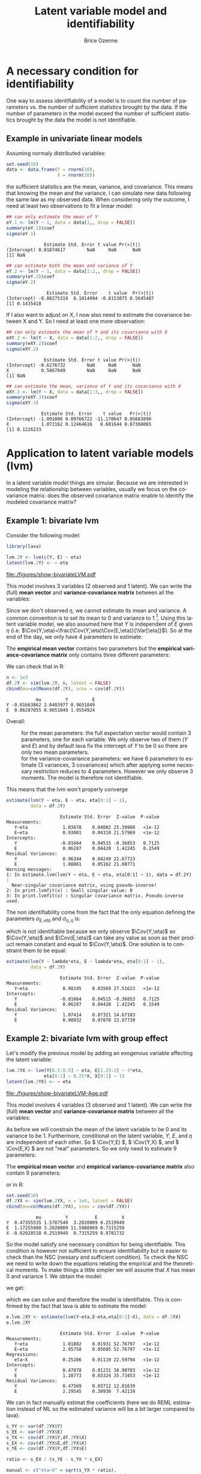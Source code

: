 #+TITLE: Latent variable model and identifiability
#+Author: Brice Ozenne

#+BEGIN_SRC R :exports none :results both :session *R* :cache no
path <- "~/Documents/GitHub/bozenne.github.io/doc/2018-10-28-identifiability-LVM/"
setwd(path)
#+END_SRC

#+RESULTS:
: /home/brice/Documents/GitHub/bozenne.github.io/doc/2018-10-28-identifiability-LVM

#+LaTeX: \lstset{style=code-tiny}

* A necessary condition for identifiability
One way to assess identifiability of a model is to count the number of
parameters vs. the number of sufficient statistics brought by the
data. If the number of parameters in the model exceed the number of
sufficient statistics brought by the data the model is not
identifiable.

** Example in univariate linear models
Assuming normaly distributed variables:

\bigskip

#+BEGIN_SRC R :exports both :results output :session *R* :cache no
set.seed(10)
data <- data.frame(Y = rnorm(10),
                   X = rnorm(10))
#+END_SRC

\bigskip

the sufficient statistics are the mean, variance, and covariance. This
means that knowing the mean and the variance, I can simulate new data
following the same law as my observed data. When considering only the
outcome, I need at least two observations to fit a linear model:

\bigskip

#+BEGIN_SRC R :exports both :results output :session *R* :cache no
## can only estimate the mean of Y
eY.1 <- lm(Y ~ 1, data = data[1,, drop = FALSE])
summary(eY.1)$coef
sigma(eY.1)
#+END_SRC

#+RESULTS:
:               Estimate Std. Error t value Pr(>|t|)
: (Intercept) 0.01874617        NaN     NaN      NaN
: [1] NaN

\clearpage

#+BEGIN_SRC R :exports both :results output :session *R* :cache no
## can estimate both the mean and variance of Y
eY.2 <- lm(Y ~ 1, data = data[1:2,, drop = FALSE])
summary(eY.2)$coef
sigma(eY.2)
#+END_SRC

#+RESULTS:
:                Estimate Std. Error    t value  Pr(>|t|)
: (Intercept) -0.08275319  0.1014994 -0.8153075 0.5645487
: [1] 0.1435418


\bigskip

If I also want to adjust on X, I now also need to estimate the
covariance between X and Y. So I need at least one more observation:

\bigskip

#+BEGIN_SRC R :exports both :results output :session *R* :cache no
## can only estimate the mean of Y and its covariance with X
eXY.2 <- lm(Y ~ X, data = data[1:2,, drop = FALSE])
summary(eXY.2)$coef
sigma(eXY.2)
#+END_SRC

#+RESULTS:
:               Estimate Std. Error t value Pr(>|t|)
: (Intercept) -0.6276732        NaN     NaN      NaN
: X            0.5867049        NaN     NaN      NaN
: [1] NaN

#+BEGIN_SRC R :exports both :results output :session *R* :cache no
## can estimate the mean, variance of Y and its covariance with X
eXY.3 <- lm(Y ~ X, data = data[1:3,, drop = FALSE])
summary(eXY.3)$coef
sigma(eXY.3)
#+END_SRC

#+RESULTS:
:              Estimate Std. Error    t value   Pr(>|t|)
: (Intercept) -1.091006 0.09766722 -11.170647 0.05683890
: X            1.072162 0.12464616   8.601644 0.07368065
: [1] 0.1226233

\clearpage

* Application to latent variable models (lvm)

In a latent variable model things are simular. Because we are interested in modeling the
relationship between variables, usually we focus on the covariance matrix: does the observed
covariance matrix enable to identify the modeled covariance matrix? 

** Example 1: bivariate lvm
Consider the following model:

#+BEGIN_SRC R :exports code :results output :session *R* :cache no
library(lava)

lvm.2Y <- lvm(c(Y, E) ~ eta)
latent(lvm.2Y) <- ~ eta
#+END_SRC

#+RESULTS:

#+BEGIN_SRC R :results output raw drawer  :exports none :session *R* :cache no 
pdf("figures/show-bivariateLVM.pdf")
plot(lvm.2Y, plot.engine = "igraph")
dev.off()
#+END_SRC

#+RESULTS:
:RESULTS:
null device 
          1
:END:

#+ATTR_LATEX: :width 0.5\textwidth
file:./figures/show-bivariateLVM.pdf

This model involves 3 variables (2 observed and 1 latent). We can
write the (full)  *mean vector* and *variance-covariance matrix* between all the variables:
#+BEGIN_EXPORT latex
\begin{align*}
\mu = \begin{bmatrix} 
\mu_Y \\ \mu_\eta \\ \mu_E \\
\end{bmatrix} = \begin{bmatrix} 
\Esp[Y] \\ \Esp[\eta] \\ \Esp[E] \\
\end{bmatrix} 
\qquad 
\Sigma = \begin{bmatrix} 
\sigma_{Y,Y} & \sigma_{Y,\eta} & \sigma_{Y,E} \\ & \sigma_{\eta,\eta} & \sigma_{\eta,E} \\ & & \sigma_{E,E}  \\
\end{bmatrix} = \begin{bmatrix} 
\Var(Y) & \Cov(Y,\eta) & \Cov(Y,E) \\ & \Var(\eta) & \Cov(\eta,E) \\ & & \Var(E)  \\
\end{bmatrix} 
\end{align*}
#+END_EXPORT
Since we don't observed \(\eta\), we cannot estimate its mean and
variance. A common convention is to set its mean to \(0\) and variance
to \(1\) [fn::By default, \texttt{lava} do something else: it sets the
mean of \(Y\), the reference outcome, to 0 and fix its covariance such
that \(\Cov(Y,\eta)=\Var(\eta)\)]. Using this latent variable model, we
also assumed here that \(Y\) is independent of \(E\) given \(\eta\)
(i.e. \(\Cov(Y,\eta)=\frac{\Cov(Y,\eta)\Cov(E,\eta)}{\Var[\eta]}\)). So
at the end of the day, we only have 4 parameters to estimate: 
#+BEGIN_EXPORT latex
\begin{align*}
\theta = \left(\mu_Y,\mu_E, \sigma_{Y,Y}, \sigma_{Y,\eta}, \sigma_{\eta,E}, \sigma_{E,E}\right)
\end{align*}
#+END_EXPORT
\clearpage

The *empirical mean vector* contains two parameters but the *empirical
variance-covariance matrix* only contains three different parameters:
#+BEGIN_EXPORT latex
\begin{align*}
m = 
\begin{bmatrix} 
\overline{Y} \\ \overline{E} \\
\end{bmatrix} 
\qquad
S = 
\begin{bmatrix} 
s_{Y,Y} & s_{Y,E} \\ & s_{E,E} \\
\end{bmatrix} 
\end{align*}
#+END_EXPORT

We can check that in R:
#+BEGIN_SRC R :exports both :results output :session *R* :cache no
n <- 1e3
df.2Y <- sim(lvm.2Y, n, latent = FALSE)
cbind(mu=colMeans(df.2Y), vcov = cov(df.2Y))
#+END_SRC

#+RESULTS:
:            mu         Y         E
: Y -0.01663862 2.0403977 0.9651849
: E  0.06287055 0.9651849 1.9554924

Overall:
- \ValidV :: for the mean parameters: the full expectation vector would contain 3
  parameters, one for each variable. We only observe two of them
  (\(Y\) and \(E\)) and by default lava fix the intercept of \(Y\) to
  be 0 so there are only two mean parameters.
- \CrossR :: for the variance-covariance parameters: we have 6
             parameters to estimate (3 variances, 3 covariances) which
             after applying some necessary restriction reduces to 4
             parameters. However we only observe 3 moments. The model
             is therefore not identifiable.
This means that the lvm won't properly converge
#+BEGIN_SRC R :exports both :results output :session *R* :cache no
estimate(lvm(Y ~ eta, E ~ eta, eta[0:1] ~ 1), 
         data = df.2Y)
#+END_SRC

#+RESULTS:
#+begin_example
                    Estimate Std. Error  Z-value  P-value
Measurements:                                            
   Y~eta             1.03678    0.04082 25.39900   <1e-12
   E~eta             0.93001    0.04310 21.57969   <1e-12
Intercepts:                                              
   Y                -0.01664    0.04515 -0.36853   0.7125
   E                 0.06287    0.04420  1.42245   0.1549
Residual Variances:                                      
   Y                 0.96344    0.04249 22.67723         
   E                 1.08861    0.05162 21.08771         
Warning messages:
1: In estimate.lvm(lvm(Y ~ eta, E ~ eta, eta[0:1] ~ 1), data = df.2Y) :
  Near-singular covariance matrix, using pseudo-inverse!
2: In print.lvmfit(x) : Small singular value: 0
3: In print.lvmfit(x) : Singular covariance matrix. Pseudo-inverse used.
#+end_example

The non identifiability come from the fact that the only equation
defining the parameters \(\sigma_{E,eta}\) and \(\sigma_{\eta,\eta}\) is:
#+BEGIN_EXPORT latex
\begin{align*}
\Cov(Y,\eta)=\frac{\Cov(Y,\eta)\Cov(E,\eta)}{\Var[\eta]} = \Cov(Y,\eta)\Cov(E,\eta)
\end{align*}
#+END_EXPORT
which is not identifiable because we only observe \(\Cov(Y,\eta)\) so
\(\Cov(Y,\eta)\) and \(\Cov(E,\eta)\) can take any value as soon as
their product remain constant and equal to \(\Cov(Y,\eta)\). One
solution is to constraint them to be equal:

\bigskip

#+BEGIN_SRC R :exports both :results output :session *R* :cache no
estimate(lvm(Y ~ lambda*eta, E ~ lambda*eta, eta[0:1] ~ 1), 
         data = df.2Y)
#+END_SRC

#+RESULTS:
:                     Estimate Std. Error  Z-value  P-value
: Measurements:                                            
:    Y~eta             0.98195    0.03569 27.51623   <1e-12
: Intercepts:                                              
:    Y                -0.01664    0.04515 -0.36853   0.7125
:    E                 0.06287    0.04420  1.42245   0.1549
: Residual Variances:                                      
:    Y                 1.07414    0.07321 14.67183         
:    E                 0.98932    0.07078 13.97739

\clearpage

** Example 2: bivariate lvm with group effect

Let's modify the previous model by adding an exogenous variable
affecting the latent variable:

#+BEGIN_SRC R :exports both :results output :session *R* :cache no
lvm.2YX <- lvm(Y[0.5:0.5] ~ eta, E[1.25:2] ~ 3*eta,
              eta[0:1] ~ 0.25*X, X[0:1] ~ 1)
latent(lvm.2YX) <- ~ eta
#+END_SRC

#+RESULTS:

#+LaTeX: \vspace{-1cm}

#+BEGIN_SRC R :results output raw drawer  :exports none :session *R* :cache no 
pdf("figures/show-bivariateLVM-Age.pdf")
plot(lvm.2YX, plot.engine = "igraph")
dev.off()
#+END_SRC

#+RESULTS:
:RESULTS:
null device 
          1
:END:

#+ATTR_LATEX: :width 0.5\textwidth
file:./figures/show-bivariateLVM-Age.pdf

#+LaTeX: \vspace{-1cm}

This model involves 4 variables (3 observed and 1 latent). We can
write the (full)  *mean vector* and *variance-covariance matrix* between all the variables:
#+BEGIN_EXPORT latex
\begin{align*}
\mu &= \begin{bmatrix} 
\mu_Y \\ \mu_\eta \\ \mu_E \\ \mu_{X} \\
\end{bmatrix} = \begin{bmatrix} 
\Esp[Y] \\ \Esp[\eta] \\ \Esp[E] \\ \Esp[X] \\
\end{bmatrix} 
\\
\Sigma &= \begin{bmatrix} 
\sigma_{Y,Y} & \sigma_{Y,\eta} & \sigma_{Y,E} & \sigma_{Y,X} \\ & \sigma_{\eta,\eta} & \sigma_{\eta,E} & \sigma_{\eta,X} \\ & & \sigma_{E,E} & \sigma_{E,X} \\ &&& \sigma_{X,X}  \\
\end{bmatrix} = \begin{bmatrix} 
\Var(Y) & \Cov(Y,\eta) & \Cov(Y,E) & \Cov(Y,X) \\ & \Var(\eta) & \Cov(\eta,E) & \Cov(\eta,X) \\ & & \Var(E) & \Cov(E,X)  \\ & & & \Var[X]\\
\end{bmatrix} 
\end{align*}
#+END_EXPORT
As before we will constrain the mean of the latent variable to be 0
and its variance to be 1. Furthermore, conditional on the latent
variable, \(Y\), \(E\), and \(\eta\) are independent of each other. So
\( \Cov(Y,E) \), \( \Cov(Y,X) \), and \( \Cov(E,X) \) are not "real"
parameters. So we only need to estimate 9 parameters:
#+BEGIN_EXPORT latex
\begin{align*}
\theta = \left( \mu_Y, \mu_E, \mu_X, \sigma_{Y,Y}, \sigma_{E,E}, \sigma_{X,X}, \sigma_{Y,\eta}, \sigma_{E,\eta}, \sigma_{\eta,X} \right)
\end{align*}
#+END_EXPORT
The *empirical mean vector* and *empirical variance-covariance matrix*
also contain 9 parameters:
#+BEGIN_EXPORT latex
\begin{align*}
m = \begin{bmatrix} 
\overline{Y} \\ \overline{E} \\ \overline{X} \\
\end{bmatrix} 
\qquad
S = \begin{bmatrix} 
s_{Y,Y} & s_{Y,E} & s_{Y,X} \\ & s_{E,E} & s_{E,X} \\ & & s_{X,X} \\
\end{bmatrix} 
\end{align*}
#+END_EXPORT

or in R:
#+BEGIN_SRC R :exports both :results output :session *R* :cache no
set.seed(10)
df.2YX <- sim(lvm.2YX, n = 1e4, latent = FALSE)
cbind(mu=colMeans(df.2YX), vcov = cov(df.2YX))
#+END_SRC

#+RESULTS:
:            mu         Y          E         X
: Y  0.47355535 1.5787540  3.2020009 0.2519949
: E  1.17255908 3.2020009 11.5908969 0.7315259
: X -0.02028518 0.2519949  0.7315259 0.9781732

So the model satisfy one necessary condition for being
identifiable. This condition is however not sufficient to ensure
identifiability but is easier to check than the NSC (nessary and
sufficient condition). To check the NSC we need to write down the
equations relating the empirical and the theoretical moments. To make
things a little simpler we will assume that \(X\) has mean 0 and
variance 1. We obtain the model:
#+BEGIN_EXPORT latex
\begin{align*}
Y &= \mu_Y + \sigma_{Y,\eta} \eta + \varepsilon_Y \qquad \varepsilon_Y\sim\Gaus[0,\sigma_{Y,Y}] \\
E &= \mu_E + \sigma_{E,\eta} \eta + \varepsilon_E \qquad \varepsilon_Y\sim\Gaus[0,\sigma_{E,E}]\\
\eta &= \sigma_{\eta,X} X + \xi_\eta \qquad \varepsilon_\eta\sim\Gaus[0,1]
\end{align*}
#+END_EXPORT
we get:
#+BEGIN_EXPORT latex
\begin{align*}
\left\{
\begin{array}{l}
s_{Y,Y} = \sigma_{Y,\eta}^2(1+\sigma^2_{\eta,X}) + \sigma_{Y,Y} \\
s_{E,E} = \sigma_{E,\eta}^2(1+\sigma^2_{\eta,X}) + \sigma_{E,E} \\
s_{Y,E} = \sigma_{Y,\eta}\sigma_{E,\eta}(1+\sigma^2_{\eta,X}) \\
s_{Y,X} = \sigma_{Y,\eta}\sigma_{\eta,X} \\
s_{E,X} = \sigma_{E,\eta}\sigma_{\eta,X} 
\end{array}
\right.
\qquad
\left\{
\begin{array}{l}
\sigma_{\eta,X} = \sqrt{\frac{s_{Y,X}s_{E,X}}{s_{Y,E}-s_{Y,X}s_{E,X}}} \\
\sigma_{Y,\eta} = \frac{s_{Y,X}}{\sigma_{\eta,X}} \\
\sigma_{E,\eta} = \frac{s_{E,X}}{\sigma_{\eta,X}} \\
\sigma_{Y,Y} = s_{Y,Y} - \sigma_{Y,\eta}^2(1+\sigma^2_{\eta,X}) \\
\sigma_{E,E} = s_{E,E} - \sigma_{E,\eta}^2(1+\sigma^2_{\eta,X}) \\
\end{array}
\right.
\end{align*}
#+END_EXPORT
which we can solve and therefore the model is identifiable. This is
confirmed by the fact that lava is able to estimate the model:
#+BEGIN_SRC R :exports both :results output :session *R* :cache no
e.lvm.2XY <- estimate(lvm(Y~eta,E~eta,eta[0:1]~X), data = df.2YX)
e.lvm.2XY
#+END_SRC

#+RESULTS:
#+begin_example
                    Estimate Std. Error  Z-value  P-value
Measurements:                                            
   Y~eta             1.01882    0.01931 52.76797   <1e-12
   E~eta             2.95758    0.05605 52.76797   <1e-12
Regressions:                                             
   eta~X             0.25286    0.01119 22.59794   <1e-12
Intercepts:                                              
   Y                 0.47878    0.01231 38.90703   <1e-12
   E                 1.18773    0.03324 35.73453   <1e-12
Residual Variances:                                      
   Y                 0.47569    0.03712 12.81639         
   E                 2.29545    0.30930  7.42139
#+end_example

#+BEGIN_SRC R :exports none :results output :session *R* :cache no
lambdaY <- coef(e.lvm.2XY)["Y~eta"]
lambdaE <- coef(e.lvm.2XY)["E~eta"]
sigmaY <-  coef(e.lvm.2XY)["Y~~Y"]
sigmaE <-  coef(e.lvm.2XY)["E~~E"]
betaX <-  coef(e.lvm.2XY)["eta~X"]
sigmaEta <- 1+betaX^2*var(df.2YX$X)

c(
var(df.2YX$Y) - (sigmaY + lambdaY^2 * sigmaEta),
var(df.2YX$E) - (sigmaE + lambdaE^2 * sigmaEta),
cov(df.2YX$Y,df.2YX$E) - (lambdaY * lambdaE * sigmaEta),
cov(df.2YX$Y,df.2YX$X) - (lambdaY * betaX),
cov(df.2YX$E,df.2YX$X) - (lambdaE * betaX)
)
#+END_SRC

#+RESULTS:
:          Y~~Y          E~~E         Y~eta         Y~eta         E~eta 
:  0.0001513835  0.0011043822  0.0003013549 -0.0056229719 -0.0163231485

We can in fact manually estimat the coefficients (here we do REML
estimation instead of ML so the estimated variance will be a bit
larger compared to lava):

#+BEGIN_SRC R :exports both :results output :session *R* :cache no
s_YY <- var(df.2YX$Y)
s_EE <- var(df.2YX$E)
s_YX <- cov(df.2YX$Y,df.2YX$X)
s_EX <- cov(df.2YX$E,df.2YX$X)
s_YE <- cov(df.2YX$Y,df.2YX$E)

ratio <- s_EX / (s_YE - s_YX * s_EX)

manual <- c("eta~X" = sqrt(s_YX * ratio),
            "Y~eta" = s_YX/sqrt(s_YX * ratio),
            "E~eta" = s_EX/sqrt(s_YX * ratio),
            "Y~~Y" = s_YY - s_YX^2/(s_YX * ratio) * (1 + s_YX * ratio),
            "E~~E" =  s_EE - s_EX^2/(s_YX * ratio) * (1 + s_YX * ratio)
            )
rbind(manual = manual,
      lava = coef(e.lvm.2XY)[names(manual)]
      )
#+END_SRC

#+RESULTS:
:            eta~X    Y~eta    E~eta      Y~~Y     E~~E
: manual 0.2471585 1.019568 2.959744 0.4757339 2.295681
: lava   0.2528586 1.018822 2.957578 0.4756863 2.295452

Note that the model is exactly identifiable in the sense that we have
exactly the same number of parameters and moments. Adding an
additional link between age and one outcome would make the model non
identifiable since we would increase by one the number of parameters
(p=10) while still having only 9 moments:
#+BEGIN_SRC R :exports both :results output :session *R* :cache no
estimate(lvm(Y~eta+Age,E~eta,eta[0:1]~X), data = df.2YX)
#+END_SRC

#+RESULTS:
#+begin_example
                    Estimate Std. Error  Z-value  P-value
Measurements:                                            
   Y~eta             1.01882    0.01931 52.76797   <1e-12
   E~eta             2.95758    0.05605 52.76797   <1e-12
Regressions:                                             
   eta~X             0.25286    0.01119 22.59794   <1e-12
Intercepts:                                              
   Age               0.47878    0.01231 38.90703   <1e-12
   E                 1.18773    0.03324 35.73453   <1e-12
Residual Variances:                                      
   Y                 0.36434                             
   Age               0.11135                             
   E                 2.29545    0.30930  7.42139         
Warning messages:
1: In sqrt(diag(asVar)) : production de NaN
2: In print.lvmfit(x) : Small singular value: 2.409293e-13
#+end_example

* Reference :noexport:
# help: https://gking.harvard.edu/files/natnotes2.pdf

#+BEGIN_EXPORT latex
\begingroup
\renewcommand{\section}[2]{}
#+END_EXPORT
bibliographystyle:apalike
[[bibliography:bibliography.bib]] 
#+BEGIN_EXPORT latex
\endgroup
#+END_EXPORT

#+BEGIN_EXPORT LaTeX
\appendix
\titleformat{\section}
{\normalfont\Large\bfseries}{}{1em}{Appendix~\thesection:~}

\renewcommand{\thefigure}{\Alph{figure}}
\renewcommand{\thetable}{\Alph{table}}
\renewcommand{\theequation}{\Alph{equation}}

\setcounter{figure}{0}    
\setcounter{table}{0}    
\setcounter{equation}{0}    

\setcounter{page}{1}
#+END_EXPORT

* CONFIG :noexport:
#+LANGUAGE:  en
#+LaTeX_CLASS: org-article
#+LaTeX_CLASS_OPTIONS: [12pt]
#+OPTIONS:   title:t author:t toc:nil todo:nil
#+OPTIONS:   H:3 num:t 
#+OPTIONS:   TeX:t LaTeX:t

** Display of the document
# ## space between lines
#+LATEX_HEADER: \RequirePackage{setspace} % to modify the space between lines - incompatible with footnote in beamer
#+LaTeX_HEADER:\renewcommand{\baselinestretch}{1.1}

# ## margins
#+LATEX_HEADER:\geometry{top=1cm}

# ## personalize the prefix in the name of the sections
#+LaTeX_HEADER: \usepackage{titlesec}
# ## fix bug in titlesec version
# ##  https://tex.stackexchange.com/questions/299969/titlesec-loss-of-section-numbering-with-the-new-update-2016-03-15
#+LaTeX_HEADER: \usepackage{etoolbox}
#+LaTeX_HEADER: 
#+LaTeX_HEADER: \makeatletter
#+LaTeX_HEADER: \patchcmd{\ttlh@hang}{\parindent\z@}{\parindent\z@\leavevmode}{}{}
#+LaTeX_HEADER: \patchcmd{\ttlh@hang}{\noindent}{}{}{}
#+LaTeX_HEADER: \makeatother

** Color
# ## define new colors
#+LATEX_HEADER: \RequirePackage{colortbl} % arrayrulecolor to mix colors
#+LaTeX_HEADER: \definecolor{myorange}{rgb}{1,0.2,0}
#+LaTeX_HEADER: \definecolor{mypurple}{rgb}{0.7,0,8}
#+LaTeX_HEADER: \definecolor{mycyan}{rgb}{0,0.6,0.6}
#+LaTeX_HEADER: \newcommand{\lightblue}{blue!50!white}
#+LaTeX_HEADER: \newcommand{\darkblue}{blue!80!black}
#+LaTeX_HEADER: \newcommand{\darkgreen}{green!50!black}
#+LaTeX_HEADER: \newcommand{\darkred}{red!50!black}
#+LaTeX_HEADER: \definecolor{gray}{gray}{0.5}

# ## change the color of the links
#+LaTeX_HEADER: \hypersetup{
#+LaTeX_HEADER:  citecolor=[rgb]{0,0.5,0},
#+LaTeX_HEADER:  urlcolor=[rgb]{0,0,0.5},
#+LaTeX_HEADER:  linkcolor=[rgb]{0,0,0.5},
#+LaTeX_HEADER: }

** Font
# https://tex.stackexchange.com/questions/25249/how-do-i-use-a-particular-font-for-a-small-section-of-text-in-my-document
#+LaTeX_HEADER: \newenvironment{comment}{\small \color{gray}\fontfamily{lmtt}\selectfont}{\par}
#+LaTeX_HEADER: \newenvironment{activity}{\color{orange}\fontfamily{qzc}\selectfont}{\par}

** Symbols
# ## valid and cross symbols
#+LaTeX_HEADER: \RequirePackage{pifont}
#+LaTeX_HEADER: \RequirePackage{relsize}
#+LaTeX_HEADER: \newcommand{\Cross}{{\raisebox{-0.5ex}%
#+LaTeX_HEADER:		{\relsize{1.5}\ding{56}}}\hspace{1pt} }
#+LaTeX_HEADER: \newcommand{\Valid}{{\raisebox{-0.5ex}%
#+LaTeX_HEADER:		{\relsize{1.5}\ding{52}}}\hspace{1pt} }
#+LaTeX_HEADER: \newcommand{\CrossR}{ \textcolor{red}{\Cross} }
#+LaTeX_HEADER: \newcommand{\ValidV}{ \textcolor{green}{\Valid} }

# ## warning symbol
#+LaTeX_HEADER: \usepackage{stackengine}
#+LaTeX_HEADER: \usepackage{scalerel}
#+LaTeX_HEADER: \newcommand\Warning[1][3ex]{%
#+LaTeX_HEADER:   \renewcommand\stacktype{L}%
#+LaTeX_HEADER:   \scaleto{\stackon[1.3pt]{\color{red}$\triangle$}{\tiny\bfseries !}}{#1}%
#+LaTeX_HEADER:   \xspace
#+LaTeX_HEADER: }

# # R Software
#+LATEX_HEADER: \newcommand\Rlogo{\textbf{\textsf{R}}\xspace} % 

** Code
# Documentation at https://org-babel.readthedocs.io/en/latest/header-args/#results
# :tangle (yes/no/filename) extract source code with org-babel-tangle-file, see http://orgmode.org/manual/Extracting-source-code.html 
# :cache (yes/no)
# :eval (yes/no/never)
# :results (value/output/silent/graphics/raw/latex)
# :export (code/results/none/both)
#+PROPERTY: header-args :session *R* :tangle yes :cache no ## extra argument need to be on the same line as :session *R*

# Code display:
#+LATEX_HEADER: \RequirePackage{fancyvrb}
#+LATEX_HEADER: \DefineVerbatimEnvironment{verbatim}{Verbatim}{fontsize=\small,formatcom = {\color[rgb]{0.5,0,0}}}

# ## change font size input (global change)
# ## doc: https://ctan.math.illinois.edu/macros/latex/contrib/listings/listings.pdf
#+LATEX_HEADER: \lstdefinestyle{code-tiny}{basicstyle=\ttfamily\footnotesize}
# #+LATEX_HEADER: \lstset{style=code-tiny}
# ## change font size input (local change, put just before BEGIN_SRC)
# ## #+ATTR_LATEX: :options basicstyle=\ttfamily\scriptsize
# ## change font size output (global change)
# ## \RecustomVerbatimEnvironment{verbatim}{Verbatim}{fontsize=\tiny,formatcom = {\color[rgb]{0.5,0,0}}}

** Lists
#+LATEX_HEADER: \RequirePackage{enumitem} % better than enumerate

** Image and graphs
#+LATEX_HEADER: \RequirePackage{epstopdf} % to be able to convert .eps to .pdf image files
#+LATEX_HEADER: \RequirePackage{capt-of} % 
#+LATEX_HEADER: \RequirePackage{caption} % newlines in graphics

#+LaTeX_HEADER: \RequirePackage{tikz-cd} % graph
# ## https://tools.ietf.org/doc/texlive-doc/latex/tikz-cd/tikz-cd-doc.pdf

** Table
#+LATEX_HEADER: \RequirePackage{booktabs} % for nice lines in table (e.g. toprule, bottomrule, midrule, cmidrule)

** Inline latex
# @@latex:any arbitrary LaTeX code@@


** Algorithm
#+LATEX_HEADER: \RequirePackage{amsmath}
#+LATEX_HEADER: \RequirePackage{algorithm}
#+LATEX_HEADER: \RequirePackage[noend]{algpseudocode}

** Math
#+LATEX_HEADER: \RequirePackage{dsfont}
#+LATEX_HEADER: \RequirePackage{amsmath,stmaryrd,graphicx}
#+LATEX_HEADER: \RequirePackage{prodint} % product integral symbol (\PRODI)

# ## lemma
# #+LaTeX_HEADER: \RequirePackage{amsthm}
# #+LaTeX_HEADER: \newtheorem{theorem}{Theorem}
# #+LaTeX_HEADER: \newtheorem{lemma}[theorem]{Lemma}

*** Template for shortcut
#+LATEX_HEADER: \usepackage{ifthen}
#+LATEX_HEADER: \usepackage{xifthen}
#+LATEX_HEADER: \usepackage{xargs}
#+LATEX_HEADER: \usepackage{xspace}

#+LATEX_HEADER: \newcommand\defOperator[7]{%
#+LATEX_HEADER:	\ifthenelse{\isempty{#2}}{
#+LATEX_HEADER:		\ifthenelse{\isempty{#1}}{#7{#3}#4}{#7{#3}#4 \left#5 #1 \right#6}
#+LATEX_HEADER:	}{
#+LATEX_HEADER:	\ifthenelse{\isempty{#1}}{#7{#3}#4_{#2}}{#7{#3}#4_{#1}\left#5 #2 \right#6}
#+LATEX_HEADER: }
#+LATEX_HEADER: }

#+LATEX_HEADER: \newcommand\defUOperator[5]{%
#+LATEX_HEADER: \ifthenelse{\isempty{#1}}{
#+LATEX_HEADER:		#5\left#3 #2 \right#4
#+LATEX_HEADER: }{
#+LATEX_HEADER:	\ifthenelse{\isempty{#2}}{\underset{#1}{\operatornamewithlimits{#5}}}{
#+LATEX_HEADER:		\underset{#1}{\operatornamewithlimits{#5}}\left#3 #2 \right#4}
#+LATEX_HEADER: }
#+LATEX_HEADER: }

#+LATEX_HEADER: \newcommand{\defBoldVar}[2]{	
#+LATEX_HEADER:	\ifthenelse{\equal{#2}{T}}{\boldsymbol{#1}}{\mathbf{#1}}
#+LATEX_HEADER: }

**** Probability
#+LATEX_HEADER: \newcommandx\Esp[2][1=,2=]{\defOperator{#1}{#2}{E}{}{\lbrack}{\rbrack}{\mathbb}}
#+LATEX_HEADER: \newcommandx\Prob[2][1=,2=]{\defOperator{#1}{#2}{P}{}{\lbrack}{\rbrack}{\mathbb}}
#+LATEX_HEADER: \newcommandx\Qrob[2][1=,2=]{\defOperator{#1}{#2}{Q}{}{\lbrack}{\rbrack}{\mathbb}}
#+LATEX_HEADER: \newcommandx\Var[2][1=,2=]{\defOperator{#1}{#2}{V}{ar}{\lbrack}{\rbrack}{\mathbb}}
#+LATEX_HEADER: \newcommandx\Cov[2][1=,2=]{\defOperator{#1}{#2}{C}{ov}{\lbrack}{\rbrack}{\mathbb}}

#+LATEX_HEADER: \newcommandx\Binom[2][1=,2=]{\defOperator{#1}{#2}{B}{}{(}{)}{\mathcal}}
#+LATEX_HEADER: \newcommandx\Gaus[2][1=,2=]{\defOperator{#1}{#2}{N}{}{(}{)}{\mathcal}}
#+LATEX_HEADER: \newcommandx\Wishart[2][1=,2=]{\defOperator{#1}{#2}{W}{ishart}{(}{)}{\mathcal}}

#+LATEX_HEADER: \newcommandx\Likelihood[2][1=,2=]{\defOperator{#1}{#2}{L}{}{(}{)}{\mathcal}}
#+LATEX_HEADER: \newcommandx\logLikelihood[2][1=,2=]{\defOperator{#1}{#2}{\ell}{}{(}{)}{}}
#+LATEX_HEADER: \newcommandx\Information[2][1=,2=]{\defOperator{#1}{#2}{I}{}{(}{)}{\mathcal}}
#+LATEX_HEADER: \newcommandx\Score[2][1=,2=]{\defOperator{#1}{#2}{S}{}{(}{)}{\mathcal}}

**** Operators
#+LATEX_HEADER: \newcommandx\Vois[2][1=,2=]{\defOperator{#1}{#2}{V}{}{(}{)}{\mathcal}}
#+LATEX_HEADER: \newcommandx\IF[2][1=,2=]{\defOperator{#1}{#2}{IF}{}{(}{)}{\mathcal}}
#+LATEX_HEADER: \newcommandx\Ind[1][1=]{\defOperator{}{#1}{1}{}{(}{)}{\mathds}}

#+LATEX_HEADER: \newcommandx\Max[2][1=,2=]{\defUOperator{#1}{#2}{(}{)}{min}}
#+LATEX_HEADER: \newcommandx\Min[2][1=,2=]{\defUOperator{#1}{#2}{(}{)}{max}}
#+LATEX_HEADER: \newcommandx\argMax[2][1=,2=]{\defUOperator{#1}{#2}{(}{)}{argmax}}
#+LATEX_HEADER: \newcommandx\argMin[2][1=,2=]{\defUOperator{#1}{#2}{(}{)}{argmin}}
#+LATEX_HEADER: \newcommandx\cvD[2][1=D,2=n \rightarrow \infty]{\xrightarrow[#2]{#1}}

#+LATEX_HEADER: \newcommandx\Hypothesis[2][1=,2=]{
#+LATEX_HEADER:         \ifthenelse{\isempty{#1}}{
#+LATEX_HEADER:         \mathcal{H}
#+LATEX_HEADER:         }{
#+LATEX_HEADER: 	\ifthenelse{\isempty{#2}}{
#+LATEX_HEADER: 		\mathcal{H}_{#1}
#+LATEX_HEADER: 	}{
#+LATEX_HEADER: 	\mathcal{H}^{(#2)}_{#1}
#+LATEX_HEADER:         }
#+LATEX_HEADER:         }
#+LATEX_HEADER: }

#+LATEX_HEADER: \newcommandx\dpartial[4][1=,2=,3=,4=\partial]{
#+LATEX_HEADER: 	\ifthenelse{\isempty{#3}}{
#+LATEX_HEADER: 		\frac{#4 #1}{#4 #2}
#+LATEX_HEADER: 	}{
#+LATEX_HEADER: 	\left.\frac{#4 #1}{#4 #2}\right\rvert_{#3}
#+LATEX_HEADER: }
#+LATEX_HEADER: }

#+LATEX_HEADER: \newcommandx\dTpartial[3][1=,2=,3=]{\dpartial[#1][#2][#3][d]}

#+LATEX_HEADER: \newcommandx\ddpartial[3][1=,2=,3=]{
#+LATEX_HEADER: 	\ifthenelse{\isempty{#3}}{
#+LATEX_HEADER: 		\frac{\partial^{2} #1}{\partial #2^2}
#+LATEX_HEADER: 	}{
#+LATEX_HEADER: 	\frac{\partial^2 #1}{\partial #2\partial #3}
#+LATEX_HEADER: }
#+LATEX_HEADER: } 

**** General math
#+LATEX_HEADER: \newcommand\Real{\mathbb{R}}
#+LATEX_HEADER: \newcommand\Rational{\mathbb{Q}}
#+LATEX_HEADER: \newcommand\Natural{\mathbb{N}}
#+LATEX_HEADER: \newcommand\trans[1]{{#1}^\intercal}%\newcommand\trans[1]{{\vphantom{#1}}^\top{#1}}
#+LATEX_HEADER: \newcommand{\independent}{\mathrel{\text{\scalebox{1.5}{$\perp\mkern-10mu\perp$}}}}
#+LaTeX_HEADER: \newcommand\half{\frac{1}{2}}
#+LaTeX_HEADER: \newcommand\normMax[1]{\left|\left|#1\right|\right|_{max}}
#+LaTeX_HEADER: \newcommand\normTwo[1]{\left|\left|#1\right|\right|_{2}}

#+LATEX_HEADER: \newcommand\Veta{\boldsymbol{\eta}}
#+LATEX_HEADER: \newcommand\VX{\mathbf{X}}


** Notations
